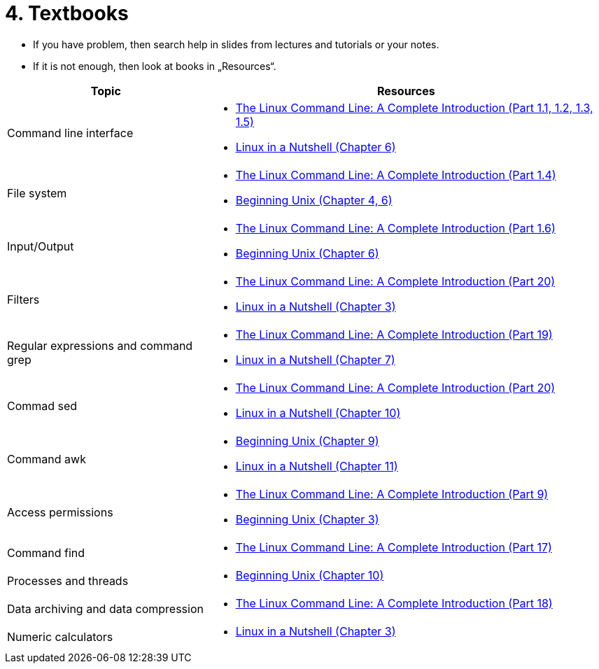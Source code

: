 = 4. Textbooks
//:imagesdir: ../media/homeworks


* If you have problem, then search help in slides from lectures and tutorials or your notes.
* If it is not enough, then look at books in „Resources“.

[cols="1,2a", options="header"] 
|===
| Topic                                
| Resources

| Command line interface               
| * http://www.amazon.com/The-Linux-Command-Line-Introduction/dp/1593273894/ref=sr_1_1?ie=UTF8&qid=1384706356&sr=8-1&keywords=the+linux+command[The Linux Command Line: A Complete Introduction (Part 1.1, 1.2, 1.3, 1.5) ]
  * http://www.amazon.com/Linux-Nutshell-Ellen-Siever/dp/0596154488/ref=sr_1_1?ie=UTF8&qid=1384708199&sr=8-1&keywords=linux+in+a+nutshell[Linux in a Nutshell (Chapter 6) ]

| File system                          
| * http://www.amazon.com/The-Linux-Command-Line-Introduction/dp/1593273894/ref=sr_1_1?ie=UTF8&qid=1384706356&sr=8-1&keywords=the+linux+command[The Linux Command Line: A Complete Introduction (Part 1.4) ]
  * http://www.amazon.com/Beginning-Unix-Paul-Love/dp/0764579940/ref=sr_1_1?ie=UTF8&qid=1384706268&sr=8-1&keywords=beginning+unix[Beginning Unix (Chapter 4, 6) ]

| Input/Output                         
| * http://www.amazon.com/The-Linux-Command-Line-Introduction/dp/1593273894/ref=sr_1_1?ie=UTF8&qid=1384706356&sr=8-1&keywords=the+linux+command[The Linux Command Line: A Complete Introduction (Part 1.6) ]
  * http://www.amazon.com/Beginning-Unix-Paul-Love/dp/0764579940/ref=sr_1_1?ie=UTF8&qid=1384706268&sr=8-1&keywords=beginning+unix[Beginning Unix (Chapter 6) ]

| Filters                              
| * http://www.amazon.com/The-Linux-Command-Line-Introduction/dp/1593273894/ref=sr_1_1?ie=UTF8&qid=1384706356&sr=8-1&keywords=the+linux+command[The Linux Command Line: A Complete Introduction (Part 20) ]
  * http://www.amazon.com/Linux-Nutshell-Ellen-Siever/dp/0596154488/ref=sr_1_1?ie=UTF8&qid=1384708199&sr=8-1&keywords=linux+in+a+nutshell[Linux in a Nutshell (Chapter 3) ]

| Regular expressions and command grep 
| * http://www.amazon.com/The-Linux-Command-Line-Introduction/dp/1593273894/ref=sr_1_1?ie=UTF8&qid=1384706356&sr=8-1&keywords=the+linux+command[The Linux Command Line: A Complete Introduction (Part 19) ]
  * http://www.amazon.com/Linux-Nutshell-Ellen-Siever/dp/0596154488/ref=sr_1_1?ie=UTF8&qid=1384708199&sr=8-1&keywords=linux+in+a+nutshell[Linux in a Nutshell (Chapter 7) ]

| Commad sed                           
| * http://www.amazon.com/The-Linux-Command-Line-Introduction/dp/1593273894/ref=sr_1_1?ie=UTF8&qid=1384706356&sr=8-1&keywords=the+linux+command[The Linux Command Line: A Complete Introduction (Part 20) ]
  * http://www.amazon.com/Linux-Nutshell-Ellen-Siever/dp/0596154488/ref=sr_1_1?ie=UTF8&qid=1384708199&sr=8-1&keywords=linux+in+a+nutshell[Linux in a Nutshell (Chapter 10) ]

| Command awk                          
| * http://www.amazon.com/Beginning-Unix-Paul-Love/dp/0764579940/ref=sr_1_1?ie=UTF8&qid=1384706268&sr=8-1&keywords=beginning+unix[Beginning Unix (Chapter 9) ]
  * http://www.amazon.com/Linux-Nutshell-Ellen-Siever/dp/0596154488/ref=sr_1_1?ie=UTF8&qid=1384708199&sr=8-1&keywords=linux+in+a+nutshell[Linux in a Nutshell (Chapter 11)]

| Access permissions                   
| * http://www.amazon.com/The-Linux-Command-Line-Introduction/dp/1593273894/ref=sr_1_1?ie=UTF8&qid=1384706356&sr=8-1&keywords=the+linux+command[The Linux Command Line: A Complete Introduction (Part 9) ]
  * http://www.amazon.com/Beginning-Unix-Paul-Love/dp/0764579940/ref=sr_1_1?ie=UTF8&qid=1384706268&sr=8-1&keywords=beginning+unix[Beginning Unix (Chapter 3) ]

| Command find                         
| * http://www.amazon.com/The-Linux-Command-Line-Introduction/dp/1593273894/ref=sr_1_1?ie=UTF8&qid=1384706356&sr=8-1&keywords=the+linux+command[The Linux Command Line: A Complete Introduction (Part 17) ]

| Processes and threads                
| * http://www.amazon.com/Beginning-Unix-Paul-Love/dp/0764579940/ref=sr_1_1?ie=UTF8&qid=1384706268&sr=8-1&keywords=beginning+unix[Beginning Unix (Chapter 10) ]

| Data archiving and data compression  
| * http://www.amazon.com/The-Linux-Command-Line-Introduction/dp/1593273894/ref=sr_1_1?ie=UTF8&qid=1384706356&sr=8-1&keywords=the+linux+command[The Linux Command Line: A Complete Introduction (Part 18) ]

| Numeric calculators                  
| * http://www.amazon.com/Linux-Nutshell-Ellen-Siever/dp/0596154488/ref=sr_1_1?ie=UTF8&qid=1384708199&sr=8-1&keywords=linux+in+a+nutshell[Linux in a Nutshell (Chapter 3) ]
|===

////
[options="autowidth"]
|====
<h| Topic  <h| Resources
| Command line interface  | http://www.amazon.com/The-Linux-Command-Line-Introduction/dp/1593273894/ref=sr_1_1?ie=UTF8&qid=1384706356&sr=8-1&keywords=the+linux+command[The Linux Command Line: A Complete Introduction (Part 1.1, 1.2, 1.3, 1.5) ], http://www.amazon.com/Linux-Nutshell-Ellen-Siever/dp/0596154488/ref=sr_1_1?ie=UTF8&qid=1384708199&sr=8-1&keywords=linux+in+a+nutshell[Linux in a Nutshell (Chapter 6) ]
| File system  | http://www.amazon.com/The-Linux-Command-Line-Introduction/dp/1593273894/ref=sr_1_1?ie=UTF8&qid=1384706356&sr=8-1&keywords=the+linux+command[The Linux Command Line: A Complete Introduction (Part 1.4) ], http://www.amazon.com/Beginning-Unix-Paul-Love/dp/0764579940/ref=sr_1_1?ie=UTF8&qid=1384706268&sr=8-1&keywords=beginning+unix[Beginning Unix (Chapter 4, 6) ]
| Input/Output  | http://www.amazon.com/The-Linux-Command-Line-Introduction/dp/1593273894/ref=sr_1_1?ie=UTF8&qid=1384706356&sr=8-1&keywords=the+linux+command[The Linux Command Line: A Complete Introduction (Part 1.6) ], http://www.amazon.com/Beginning-Unix-Paul-Love/dp/0764579940/ref=sr_1_1?ie=UTF8&qid=1384706268&sr=8-1&keywords=beginning+unix[Beginning Unix (Chapter 6) ]
| Filters  | http://www.amazon.com/The-Linux-Command-Line-Introduction/dp/1593273894/ref=sr_1_1?ie=UTF8&qid=1384706356&sr=8-1&keywords=the+linux+command[The Linux Command Line: A Complete Introduction (Part 20) ], http://www.amazon.com/Linux-Nutshell-Ellen-Siever/dp/0596154488/ref=sr_1_1?ie=UTF8&qid=1384708199&sr=8-1&keywords=linux+in+a+nutshell[Linux in a Nutshell (Chapter 3) ]
| Regular expressions and command grep  | http://www.amazon.com/The-Linux-Command-Line-Introduction/dp/1593273894/ref=sr_1_1?ie=UTF8&qid=1384706356&sr=8-1&keywords=the+linux+command[The Linux Command Line: A Complete Introduction (Part 19) ], http://www.amazon.com/Linux-Nutshell-Ellen-Siever/dp/0596154488/ref=sr_1_1?ie=UTF8&qid=1384708199&sr=8-1&keywords=linux+in+a+nutshell[Linux in a Nutshell (Chapter 7) ]
| Commad sed   | http://www.amazon.com/The-Linux-Command-Line-Introduction/dp/1593273894/ref=sr_1_1?ie=UTF8&qid=1384706356&sr=8-1&keywords=the+linux+command[The Linux Command Line: A Complete Introduction (Part 20) ], http://www.amazon.com/Linux-Nutshell-Ellen-Siever/dp/0596154488/ref=sr_1_1?ie=UTF8&qid=1384708199&sr=8-1&keywords=linux+in+a+nutshell[Linux in a Nutshell (Chapter 10) ]
| Command awk  | http://www.amazon.com/Beginning-Unix-Paul-Love/dp/0764579940/ref=sr_1_1?ie=UTF8&qid=1384706268&sr=8-1&keywords=beginning+unix[Beginning Unix (Chapter 9) ], http://www.amazon.com/Linux-Nutshell-Ellen-Siever/dp/0596154488/ref=sr_1_1?ie=UTF8&qid=1384708199&sr=8-1&keywords=linux+in+a+nutshell[Linux in a Nutshell (Chapter 11)]
| Access permissions  | http://www.amazon.com/The-Linux-Command-Line-Introduction/dp/1593273894/ref=sr_1_1?ie=UTF8&qid=1384706356&sr=8-1&keywords=the+linux+command[The Linux Command Line: A Complete Introduction (Part 9) ], http://www.amazon.com/Beginning-Unix-Paul-Love/dp/0764579940/ref=sr_1_1?ie=UTF8&qid=1384706268&sr=8-1&keywords=beginning+unix[Beginning Unix (Chapter 3) ]
| Command find  | http://www.amazon.com/The-Linux-Command-Line-Introduction/dp/1593273894/ref=sr_1_1?ie=UTF8&qid=1384706356&sr=8-1&keywords=the+linux+command[The Linux Command Line: A Complete Introduction (Part 17) ]
| Processes and threads  | http://www.amazon.com/Beginning-Unix-Paul-Love/dp/0764579940/ref=sr_1_1?ie=UTF8&qid=1384706268&sr=8-1&keywords=beginning+unix[Beginning Unix (Chapter 10) ]
| Data archiving and data compression  | http://www.amazon.com/The-Linux-Command-Line-Introduction/dp/1593273894/ref=sr_1_1?ie=UTF8&qid=1384706356&sr=8-1&keywords=the+linux+command[The Linux Command Line: A Complete Introduction (Part 18) ]
| Numeric calculators  | http://www.amazon.com/Linux-Nutshell-Ellen-Siever/dp/0596154488/ref=sr_1_1?ie=UTF8&qid=1384708199&sr=8-1&keywords=linux+in+a+nutshell[Linux in a Nutshell (Chapter 3) ]
|====
////
